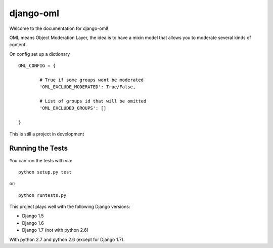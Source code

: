django-oml
========================

.. image:: https://travis-ci.org/RouteAtlas/django-oml.png?branch=master
    :target: https://travis-ci.org/RouteAtlas/django-oml
    
.. image:: https://coveralls.io/repos/RouteAtlas/django-oml/badge.png?branch=master
  :target: https://coveralls.io/r/RouteAtlas/django-oml?branch=master

.. image:: https://requires.io/github/RouteAtlas/django-oml/requirements.png?branch=master
   :target: https://requires.io/github/RouteAtlas/django-oml/requirements/?branch=master
   :alt: Requirements Status
   
.. image:: https://landscape.io/github/RouteAtlas/django-oml/master/landscape.png
   :target: https://landscape.io/github/RouteAtlas/django-oml/master
   :alt: Code Health
   
.. image:: https://d2weczhvl823v0.cloudfront.net/RouteAtlas/django-oml/trend.png
   :alt: Bitdeli badge
   :target: https://bitdeli.com/free


Welcome to the documentation for django-oml!

OML means Object Moderation Layer, the idea is to have a mixin model that
allows you to moderate several kinds of content.

On config set up a dictionary ::

	OML_CONFIG = {

		# True if some groups wont be moderated
		'OML_EXCLUDE_MODERATED': True/False,

                # List of groups id that will be omitted
		'OML_EXCLUDED_GROUPS': []

	}

This is still a project in development

Running the Tests
------------------------------------

You can run the tests with via::

    python setup.py test

or::

    python runtests.py


This project plays well with the following Django versions:

- Django 1.5
- Django 1.6
- Django 1.7 (not with python 2.6)

With python 2.7 and python 2.6 (except for Django 1.7).
